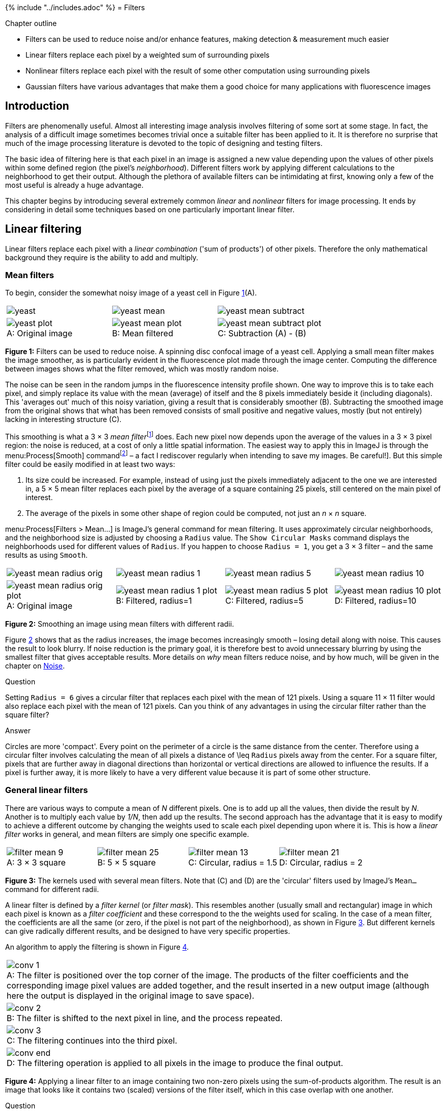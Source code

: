 {% include "../includes.adoc" %}
= Filters

[.chapter-outline]
.Chapter outline
--
* Filters can be used to reduce noise and/or enhance features, making detection & measurement much easier
* Linear filters replace each pixel by a weighted sum of surrounding pixels
* Nonlinear filters replace each pixel with the result of some other computation using surrounding pixels
* Gaussian filters have various advantages that make them a good choice for many applications with fluorescence images
--

[[introduction]]
Introduction
------------

Filters are phenomenally useful. Almost all interesting image analysis
involves filtering of some sort at some stage. In fact, the analysis of
a difficult image sometimes becomes trivial once a suitable filter has
been applied to it. It is therefore no surprise that much of the image
processing literature is devoted to the topic of designing and testing
filters.

The basic idea of filtering here is that each pixel in an image is
assigned a new value depending upon the values of other pixels within
some defined region (the pixel's _neighborhood_). Different filters
work by applying different calculations to the neighborhood to get
their output. Although the plethora of available filters can be
intimidating at first, knowing only a few of the most useful is already
a huge advantage.

This chapter begins by introducing several extremely common _linear_ and
_nonlinear_ filters for image processing. It ends by considering in
detail some techniques based on one particularly important linear
filter.

[[sec-processing_linear_filtering]]
Linear filtering
----------------

Linear filters replace each pixel with a _linear combination_ ('sum of
products') of other pixels. Therefore the only mathematical background
they require is the ability to add and multiply.

[[sec-processing_mean]]
Mean filters
~~~~~~~~~~~~

To begin, consider the somewhat noisy image of a yeast cell in
Figure <<fig-filt_yeast>>(A).

[sidebar]
[[fig-filt_yeast, 1]]
--
[cols="a,a,a"]
[frame=none, grid=none, halign=center]
|===
|image::images/yeast.png[align=center]
|image::images/yeast_mean.png[align=center]
|image::images/yeast_mean_subtract.png[align=center]

|image::images/yeast_plot.png[title="Original image" caption="A: " float=center]
|image::images/yeast_mean_plot.png[title="Mean filtered" caption="B: " float=center]
|image::images/yeast_mean_subtract_plot.png[title="Subtraction (A) - (B)" caption="C: " float=center]
|===
**Figure {counter:figure}:**
Filters can be used to reduce
noise. A spinning disc confocal image of a yeast cell. Applying a small
mean filter makes the image smoother, as is particularly evident in the
fluorescence plot made through the image center. Computing the
difference between images shows what the filter removed, which was
mostly random noise.
--

The noise can be seen in the random jumps in the
fluorescence intensity profile shown. One way to improve this is to take
each pixel, and simply replace its value with the mean (average) of
itself and the 8 pixels immediately beside it (including diagonals).
This 'averages out' much of this noisy variation, giving a result that
is considerably smoother (B). Subtracting the smoothed image from the
original shows that what has been removed consists of small positive and
negative values, mostly (but not entirely) lacking in interesting
structure \(C).

This smoothing is what a 3 × 3 __mean
filter__footnote:[Also called an _arithmetic mean_, _averaging_ or
_box-car filter_.] does. Each new pixel now depends upon the average of
the values in a 3 × 3 pixel region: the noise is
reduced, at a cost of only a little spatial information. The easiest way
to apply this in ImageJ is through the menu:Process[Smooth]
commandfootnote:[Note that the shortcut is kbd:[Shift + S] – a fact I
rediscover regularly when intending to save my images. Be careful!]. But
this simple filter could be easily modified in at least two ways:

1.  Its size could be increased. For example, instead of using just the
pixels immediately adjacent to the one we are interested in, a
5 × 5 mean filter replaces each pixel by the average
of a square containing 25 pixels, still centered on the main pixel of
interest.
2.  The average of the pixels in some other shape of region could be
computed, not just an _n_ × _n_ square.

menu:Process[Filters > Mean...] is ImageJ's general command for mean
filtering. It uses approximately circular neighborhoods, and the
neighborhood size is adjusted by choosing a `Radius` value. The
`Show Circular Masks` command displays the neighborhoods used for
different values of `Radius`. If you happen to choose `Radius = 1`, you
get a 3 × 3 filter – and the same results as using
`Smooth`.

[sidebar]
[[fig-mean_filter_sizes, 2]]
--
[cols="a,a,a,a"]
[frame=none, grid=none, halign=center]
|===
|image::images/yeast_mean_radius_orig.png[align=center]
|image::images/yeast_mean_radius_1.png[align=center]
|image::images/yeast_mean_radius_5.png[align=center]
|image::images/yeast_mean_radius_10.png[align=center]

|image::images/yeast_mean_radius_orig_plot.png[title="Original image" caption="A: " float=center]
|image::images/yeast_mean_radius_1_plot.png[title="Filtered, radius=1" caption="B: " float=center]
|image::images/yeast_mean_radius_5_plot.png[title="Filtered, radius=5" caption="C: " float=center]
|image::images/yeast_mean_radius_10_plot.png[title="Filtered, radius=10" caption="D: " float=center]
|===
**Figure {counter:figure}:**
Smoothing an image using mean filters with different radii.
--

Figure <<fig-mean_filter_sizes>> shows that as the radius increases, the
image becomes increasingly smooth – losing detail along with noise. This
causes the result to look blurry. If noise reduction is the primary
goal, it is therefore best to avoid unnecessary blurring by using the
smallest filter that gives acceptable results. More details on _why_
mean filters reduce noise, and by how much, will be given in
the chapter on <<../formation_noise/formation_noise.adoc#chap, Noise>>.

.Question
[.question]
****
Setting `Radius = 6` gives a circular filter that replaces
each pixel with the mean of 121 pixels. Using a square
11 × 11 filter would also replace each pixel with the
mean of 121 pixels. Can you think of any advantages in using the
circular filter rather than the square filter?

.Answer
[.solution]
--
Circles are more 'compact'. Every point on the perimeter of a
circle is the same distance from the center. Therefore using a circular
filter involves calculating the mean of all pixels a distance of
$$\leq$$ `Radius` pixels away from the center. For a square
filter, pixels that are further away in diagonal directions than
horizontal or vertical directions are allowed to influence the results.
If a pixel is further away, it is more likely to have a very different
value because it is part of some other structure.
--
****

[[sec-filters_linear_general]]
General linear filters
~~~~~~~~~~~~~~~~~~~~~~

There are various ways to compute a mean of __N__ different
pixels. One is to add up all the values, then divide the result by
__N__. Another is to multiply each value by __1/N__,
then add up the results. The second approach has the advantage that it
is easy to modify to achieve a different outcome by changing the weights
used to scale each pixel depending upon where it is. This is how a
_linear filter_ works in general, and mean filters are simply one
specific example.

[sidebar]
[[fig-filter_shapes, 3]]
--
[cols="a,a,a,a"]
[frame=none, grid=none, halign=center]
|===
|image::images/filter_mean_9.png[title="3 × 3 square" caption="A: " float=center]
|image::images/filter_mean_25.png[title="5 × 5 square" caption="B: " float=center]
|image::images/filter_mean_13.png[title="Circular, radius = 1.5" caption="C: " float=center]
|image::images/filter_mean_21.png[title="Circular, radius = 2" caption="D: " float=center]
|===
**Figure {counter:figure}:**
The kernels used with several mean filters. Note that \(C) and (D) are the 'circular' filters used by ImageJ's `Mean...` command for different radii.
--

A linear filter is defined by a _filter kernel_ (or _filter mask_). This
resembles another (usually small and rectangular) image in which each
pixel is known as a _filter coefficient_ and these correspond to the the
weights used for scaling. In the case of a mean filter, the coefficients
are all the same (or zero, if the pixel is not part of the
neighborhood), as shown in Figure <<fig-filter_shapes>>. But different
kernels can give radically different results, and be designed to have
very specific properties.

An algorithm to apply the filtering is shown in Figure <<fig-convolution>>.

[sidebar]
[[fig-convolution, 4]]
--
[cols="a"]
[frame=none, grid=none, halign=center]
|===
|image::images/conv_1.png[title="The filter is positioned over the top corner of the image. The products of the filter coefficients and the corresponding image pixel values are added together, and the result inserted in a new output image (although here the output is displayed in the original image to save space)." caption="A: " float=center]
|image::images/conv_2.png[title="The filter is shifted to the next pixel in line, and the process repeated." caption="B: " float=center]
|image::images/conv_3.png[title="The filtering continues into the third pixel." caption="C: " float=center]
|image::images/conv_end.png[title="The filtering operation is applied to all pixels in the image to produce the final output." caption="D: " float=center]
|===
**Figure {counter:figure}:**
Applying a linear filter to an image containing
two non-zero pixels using the sum-of-products algorithm. The result is
an image that looks like it contains two (scaled) versions of the filter
itself, which in this case overlap with one another.
--

.Question
[.question]
****
When filtering, the output for each pixel is usually put into
a new image – so that the original image is unchanged (although ImageJ
might switch the new image in place of the old as soon as it is
finished, so that it _looks_ like the image was changed).

Is the creation of a new image really necessary for the algorithm in
Figure <<fig-convolution>> to work, or does it just prevent the old image
being lost – allowing you to retrieve it by pressing `Undo`?

.Answer
[.solution]
A new image is needed for the algorithm to work. Otherwise, if
we put the results directly into the image we are still filtering then
we would only be guaranteed to get the correct result for the first
pixel. For later pixels, computations would involve a combination of
original and already-filtered pixel values, which would most likely give
a different final result.
--
****

[[defining-your-own-filters]]
Defining your own filters
~~~~~~~~~~~~~~~~~~~~~~~~~

The application of such filtering is often referred to as _convolution_,
and if you like you can go wild inventing your own filters using the
menu:Process[Filters > Convolve...] command. This allows you to choose
which specific coefficients the filter should have, arranged in rows and
columns. If you choose the `Normalize Kernel` option then the
coefficients are scaled so that they add to 1 (if possible), by dividing
by the sum of all the coefficients.

.Question
[.question]
****
When defining an _n_ × _n_ filter kernel with
`Convolve...`, ImageJ insists that __n__ is an odd number.
Why?

.Answer
[.solution]
If __n__ is an odd number, the filter has a clear
central pixel. This makes things easier whenever using the approach
outlined in Figure <<fig-convolution>>.
--
****

.Question
[.question]
****
Predict what happens when you convolve an image using a filter
that consists of a single coefficient with a value -1 in the following
cases:

1.  `Normalize Kernel` is checked
2.  You have a 32-bit image (`Normalize Kernel` is unchecked)
3.  You have an 8-bit image (`Normalize Kernel` is unchecked)

.Answer
[.solution]
--
The results of convolving with a single -1 coefficient in
different circumstances:

1.  _`Normalize Kernel` is checked_: Nothing at all happens. The
normalization makes the filter just a single 1... and convolving with a
single 1 leaves the image unchanged.
2.  _You have a 32-bit image (`Normalize Kernel` unchecked)_: The pixel
values become negative, and the image looks inverted.
3.  _You have an 8-bit image (`Normalize Kernel` unchecked)_: The pixel
values would become negative, but then cannot be stored in an 8-bit
unsigned integer form. Therefore, all pixels simply become clipped to
zero.
--
****

[[sec-filters_gradient]]
Gradient filters
~~~~~~~~~~~~~~~~

Often, we want to detect structures in images that are distinguishable
from the background because of their edges. So if we could detect the
edges we would be making good progress. Because an edge is usually
characterized by a relatively sharp transition in pixel values – i.e. by
a steep increase or decrease in the profile across the image – _gradient
filters_ can be used to help.

A very simple gradient filter has the coefficients `-1, 0, 1`. Applied
to an image, this replaces every pixel with the difference between the
pixel to the right and the pixel to the left. The output is positive
whenever the fluorescence is increasing horizontally, negative when the
fluorescence is decreasing, and zero if the fluorescence is constant –
_no matter what the original constant value was_, so that flat areas are
zero in the gradient image irrespective of their original brightness. We
can also rotate the filter by 90 and get a vertical gradient image
(Figure <<fig-processing_filters_gradient>>).

[sidebar]
[[fig-processing_filters_gradient, 5]]
--
[cols="a,a,a"]
[frame=none, grid=none, halign=center]
|===
|image::images/gradient_horizontal.png[title="Horizontal gradient" caption="A: " float=center]
|image::images/gradient_vertical.png[title="Vertical gradient" caption="B: " float=center]
|image::images/gradient_mag.png[title="Gradient magnitude" caption="C: " float=center]
|===
**Figure {counter:figure}:**
Using gradient filters and the gradient magnitude for edge enhancement.
--

Having two gradient images with positive and negative values can be
somewhat hard to work with. If we square all the pixels in each, the
values become positive. Then we can add both the horizontal and vertical
images together to combine their information. If we compute the square
root of the result, we get what is known as the __gradient
magnitude__footnote:[The equation then looks like Pythagoras' theorem:
$$G_{mag} = \sqrt{G_x^2 + G_y^2}$$], which has high values
around edges, and low values everywhere else. This is (almost) what is
done by the command menu:Process[Find Edges].

.Practical
[.practical]
****
Try calculating the gradient magnitude using `Duplicate...`,
`Convolve...`, `Image Calculator...` and several commands in the
menu:Process[Math ] submenu. If you need a sample image, you can use
menu:File[Open Samples > Blobs (25K)]. _(Be sure to pay attention to the
bit-depth!)_

.Answer
[.solution]
--
The process to calculate the gradient magnitude is:

1.  Convert the image to 32-bit and duplicate it
2.  Convolve one copy of the image with the horizontal gradient filter,
and one with the vertical
3.  Compute the square of both images (menu:Process[Math > Square])
4.  Use the image calculator to add the images together
5.  Compute the square root of the resulting image
(menu:Process[Math > Square Root])

Note that this process goes wrong if the image is stored in some
unsigned integer format, since it needs negative values.
--
****

.Question
[.question]
****
Suppose the mean pixel value of an image is 100. What will the
mean value be after applying a horizontal gradient filter?

.Answer
[.solution]
--
After applying a gradient filter, the image mean will be 0:
every pixel is added once and subtracted once when calculating the
result. If you are sceptical about this: test it, making sure the image
is 32-bit first.
--
****

.Practical
[.practical]
****
There is a LUT called `edges` in ImageJ. Applied to
menu:File[Open Samples > Blobs (25K)], it does a rather good job of
highlighting edges – without actually changing the pixels at all. How
does it work?

.Anwser
[.solution]
--
The `edges` LUT shows most low and high pixel values as black
– and uses lighter shades of gray only for a small range of values in
between (see menu:Image[Color > Edit LUT...]). In any image with a good
separation of background and foreground pixels, but which still has a
somewhat smooth transition between them, this means everything but the
edges can appear black.
--
****

[[sec-conv_corr]]
Convolution & correlation
~~~~~~~~~~~~~~~~~~~~~~~~~

Although linear filtering and convolution are terms that are often used
synonymously, the former is a quite general term while the latter can be
used in a somewhat more restricted sense. Specifically, for convolution
the filter should be rotated by 180 before applying the algorithm of
Figure <<fig-convolution>>. If the algorithm is applied without the
rotation, the result is really a _correlation_. However, this
distinction is not always kept in practice; convolution is the more
common term, and often used in image processing literature whenever no
rotation is applied. Fortunately, much of the time we use symmetric
filters, in which case it makes absolutely no difference which method is
used. But for gradient filters, for example, it is good to be aware that
the sign out the output (i.e. positive or negative) would be affected.

.Why rotate a filter for convolution?
[.info]
****
It may not be entirely clear why
rotating a filter for convolution would be worthwhile. One partial
explanation is that if you convolve a filter with an image containing
only a single non-zero pixel that has a value of one, the result is an
exact replica of the filter. But if you correlate the filter with the
same image, the result is a rotated version of the filter. This can be
inferred from Figures <<fig-convolution>>A and <<fig-convolution>>B: you can see that
when the bottom right value of the filter overlaps with the first
non-zero pixel, it results in the filter coefficient's value being
inserted in the top left of the image. Thus the application of the
algorithm in Figure <<fig-convolution>> inherently involves a rotation,
and by rotating the filter first this is simply 'corrected'.

This leads to an equivalent way to think of convolution: each pixel
value in an image scales the filter, and then these scaled filters
replace the original pixels in the image – with overlapping values added
together (Figure <<fig-convolution_alt>>). This idea reappears in
<<../formation_spatial/formation_spatial.adoc#chap, Blur & the PSF>>, because convolution happens to also
describe the blur inherent in light microscopy.

[sidebar]
[[fig-convolution_alt, 6]]
--
[cols="a,a"]
[frame=none, grid=none, halign=center]
|===
|image::images/conv_alt_1.png[title="A copy of the filter is centered on every non-zero pixel in the image, and its coefficients are multiplied by the value of that pixel." caption="A: " float=center]
|image::images/conv_alt_2.png[title="The coefficients of the scaled filters are assigned to the pixels of the output image, and overlapping values added together." caption="B: " float=center]
|===
**Figure {counter:figure}:**
An alternative view of convolution as the summation of many scaled filters.
Here, only two pixels in the original image have non-zero values so only
two copies of the filter are needed, but often all pixels are non-zero –
resulting in the addition of as many scaled filters as there are pixels.
The final image computed this way is the same as that obtained by the
method in Figure <<fig-convolution>> – assuming either symmetrical
filters, or that one of them has been rotated.
--
****

.Question
[.question]
****
Does ImageJ's `Convolve...` command really implement
convolution – or is it actually correlation?

.Answer
[.solution]
At the time of writing, the `Convolve...` command actually
applies correlation!
--
****

.Filtering at image boundaries
[.info]
****
image:images/filter_corner.png[width=140,float=right]
If a filter consists of more than one coefficient, the neighborhood
will extend beyond the image boundaries when filtering some pixels
nearby. These boundary pixels could simply be ignored and left with
their original values, but for large neighborhoods this would result in
much of the image being unfiltered. Alternative options include treating
every pixel beyond the boundary as zero, replicating the closest valid
pixel, treating the image as if it is part of a periodic tiling, or
mirroring the internal values (Figure <<fig-filter_boundaries>>).

[sidebar]
[[fig-filter_boundaries, 7]]
--
[cols="a,a,a"]
[frame=none, grid=none, halign=center]
|===
.2+|image::images/boundary_original.png[title="Original image" caption="A: " float=center]
|image::images/boundary_zeros.png[title="Zeros" caption="B: " float=center]
|image::images/boundary_replicate.png[title="Replication" caption="C: " float=center]
|image::images/boundary_circular.png[title="Zeros" caption="D: " float=center]
|image::images/boundary_symmetric.png[title="Replication" caption="E: " float=center]
|===
**Figure {counter:figure}:**
Methods for determining suitable values for pixels beyond image boundaries when filtering.
--
****

.Practical
[.practical]
****
Using any image, work out which of the methods for dealing
with boundaries shown in Figure <<fig-filter_boundaries>> is used by
ImageJ's `Convolve...` command.

.Answer
[.solution]
--
Replication of boundary pixels is the default method used by
`Convolve...` in ImageJ (although other filtering plugins by different
authors might use different methods).

My approach to test this involved using `Convolve...` with a filter that
consisting of a 1 followed by a lot of zeros (e.g.
`1 0 0 0 0 0 0 0 0 0 0 0 0`). This basically shifts the image to the
right, bringing whatever is outside the image boundary into view.
--
****

[[nonlinear-filters]]
Nonlinear filters
-----------------

Linear filters involve taking neighborhoods of pixels, scaling them by
specified constants, and adding the results to get new pixel values.
Nonlinear filters also make use of neighborhoods of pixels, but with
different calculations to obtain the output. Here we will consider one
especially important family of nonlinear filters.

[[sec-rank_filters]]
Rank filters
~~~~~~~~~~~~

_Rank filters_ effectively sort the values of all the neighboring
pixels in ascending order, and then choose the output based upon this
ordered list. The most common example is the _median filter_, in which
the pixel value at the center of the list is used for the filtered
output.

[sidebar]
[[fig-rank_results, 8]]
--
[cols="a"]
[frame=none, grid=none, halign=center, width=60%]
|===
|image::images/rank_results.png[float=center]
|===
**Figure {counter:figure}:**
Results of different 3 × 3 rank filters when
processing a single neighborhood in an image. The output of a
3 × 3 mean filter in this case would also be 15.
--

The result of applying a median filter is often similar to that of applying a mean filter, but has
the major advantage of removing extreme isolated values completely,
_without allowing them to have an impact upon surrounding pixels_. This
is in contrast to a mean filter, which cannot ignore extreme pixels but
rather will smooth them out into occupying larger regions
(Figure <<fig-processing_filters_speckled>>). However, a disadvantage of a
median filter is that it can seem to introduce patterns or textures that
were not present in the original image, at least whenever the size of
the filter increases (see Figure <<fig-processing_filters>>D). Another
disadvantage is that large median filters tend to be slow.

[sidebar]
[[fig-processing_filters_speckled, 9]]
--
[cols="a,a"]
[frame=none, grid=none, halign=center]
|===
|image::images/filters_speckled_mean.png[title="Mean filter" caption="A: " float=center]
|image::images/filters_speckled_median.png[title="Median filter" caption="B: " float=center]
|===
**Figure {counter:figure}:**
Applying mean and median filters
(radius = 1 pixel) to an image containing isolated extreme values (known
as _salt and pepper noise_). A mean filter reduces the intensity of the
extreme values but spreads out their influence, while a small median
filter is capable of removing them completely with a minimal effect upon
the rest of the image.
--

Other rank filters include the _minimum_ and _maximum_ filters, which
replace each pixel value with the minimum or maximum value in the
surrounding neighborhood respectively
(Figure <<fig-processing_filters_rank>>). They will become more important
when we discuss <<../binary/binary.adoc#chap, Binary images>>.

[sidebar]
[[fig-processing_filters_rank, 10]]
--
[cols="a,a,a"]
[frame=none, grid=none, halign=center]
|===
|image::images/filters_median_orig.png[title="Median filter" caption="A: " float=center]
|image::images/filters_maximum_orig.png[title="Maximum filter" caption="B: " float=center]
|image::images/filters_minimum_orig.png[title="Minimum filter" caption="C: " float=center]
|===
**Figure {counter:figure}:**
The result of applying three rank
filters (radius = 1 pixel) to the noise-free image in Figure <<fig-processing_filters>>A.
--

.Question
[.question]
****
What would happen if you subtract a minimum filtered image
(e.g. Figure <<fig-processing_filters_rank>>C) from a maximum filtered image
(Figure <<fig-processing_filters_rank>>B)?

.Answer
[.solution]
--
Subtracting a minimum from a maximum filtered image would be another way to accent the edges:

[cols="a", width=50%]
[frame=none, grid=none, halign=center]
|===
|image::images/filters_maximum_minus_minimum.png[float="center"]
|===
--
****


.Removing outliers
[.info]
****
Figure <<fig-processing_filters_speckled>> shows that median filtering is
much better than mean filtering for removing outliers. We might
encounter this if something in the microscope is not quite functioning
as expected or if dark noise is a problem, but otherwise we expect the
noise in fluorescence microscopy images to produce few really extreme
values (see <<../formation_noise/formation_noise.adoc#chap, Noise>>).

Nevertheless, menu:Process[Noise > Remove Outliers...] provides an
alternative if isolated bright values are present. This is a nonlinear
filter that inserts median values _only whenever a pixel is found that
is further away from the local median than some adjustable threshold_.
It is therefore like a more selective median filter that will only
modify the image at pixels where it is considered really necessary. The
main difficulty is then choosing a sensible threshold.
****

[[sec-filters_gaussian]]
Gaussian filters
----------------

[[gaussian-filters-from-gaussian-functions]]
Gaussian filters from Gaussian functions
~~~~~~~~~~~~~~~~~~~~~~~~~~~~~~~~~~~~~~~~

We end this chapter with one fantastically important linear filter, and
some variants based upon it. A _Gaussian filter_ is a linear filter that
also smooths an image and reduces noise. However, unlike a mean filter –
for which even the furthest away pixels in the neighborhood influence
the result by the same amount as the closest pixels – the smoothing of a
Gaussian filter is weighted so that the influence of a pixel decreases
with its distance from the filter center. This tends to give a better
result in many cases (Figure <<fig-filt_smoothing>>).

[sidebar]
[[fig-filt_smoothing, 11]]
--
[cols="a,a,a"]
[frame=none, grid=none, halign=center]
|===
|image::images/filt_dots.png[title="Original dots" caption="A: " float=center]
|image::images/filt_dots_mean.png[title="Mean filtered" caption="B: " float=center]
|image::images/filt_dots_gaussian.png[title="Gaussian filtered" caption="C: " float=center]
|===
**Figure {counter:figure}:**
Comparing a mean and Gaussian
filter. The mean filter can introduce patterns and maxima where
previously there were none. For example, the brightest region in (B) is one
such maximum – _but the values of all pixels in the same region in (A) were
zero!_ By contrast, the Gaussian filter produced a smoother, more
visually pleasing result, less prone to this effect \(C).
--

The coefficients of a Gaussian filter are determined from a Gaussian
function (Figure <<fig-gaussian_2d>>), and its size is controlled by a
$$\sigma$$ value – so when working with ImageJ's
`Gaussian Blur...` command, you will need to specify this rather than
the filter radius. $$\sigma$$ is equivalent to the standard
deviation of a normal (i.e. Gaussian) distribution.

[sidebar]
[[fig-gaussian_2d, 12]]
--
image::images/maths_gaussian_2d.png[width=160,float=right]
**Figure {counter:figure}:**
Surface plot of a 2D Gaussian function, calculated using the
equation

$$g(x, y) = Ae^{-(\frac{x^2 + y^2}{2\sigma^2})}$$

The
scaling factor $$A$$ is used to make the entire volume under
the surface equal to 1, which in terms of filtering means that the
coefficients add to 1 and the image will not be unexpectedly scaled. The
size of the function is controlled by $$\sigma$$.
--

A comparison of several filters is shown in Figure <<fig-processing_filters>>.

[sidebar]
[[fig-processing_filters, 13]]
--
[cols="a,a"]
[frame=none, grid=none, halign=center]
|===
|image::images/filters_orig.png[title="Original, noise-free image" caption="A: " float=center]
|image::images/filters_noisy.png[title="Noisy image" caption="B: " float=center]
|image::images/filters_mean_2.png[title="Mean filtered, radius = 2" caption="C: " float=center]
|image::images/filters_median_2.png[title="Median filtered, radius = 2" caption="D: " float=center]
|image::images/filters_gaussian_1.png[title="Gaussian filtered, $$\sigma = 1$$" caption="E: " float=center]
|image::images/filters_gaussian_2_5.png[title="Gaussian filtered, $$\sigma = 2.5$$" caption="F: " float=center]
|===
**Figure {counter:figure}:**
The effects of various linear and nonlinear filters upon a noisy image of a fixed cell.
--


[[filters-of-varying-sizes]]
Filters of varying sizes
~~~~~~~~~~~~~~~~~~~~~~~~

Gaussian filters have useful properties that make them generally
preferable to mean filters, some of which will be mentioned in
<<../formation_spatial/formation_spatial.adoc#chap, Blur & the PSF>> (others require a trip into Fourier
space, beyond the scope of this book). Therefore if in doubt regarding
which filter to use for smoothing, Gaussian is likely to be the safer
choice.  Nevertheless, your decisions are not at an end since the size of the filter still needs to be chosen.

A small filter will mostly suppress noise, because noise masquerades as
tiny fluorescence fluctuations at individual pixels. As the filter size
increases, Gaussian filtering starts to suppress larger structures
occupying multiple pixels – reducing their intensities and increasing
their sizes, until eventually they would be smoothed into surrounding
regions (Figure <<fig-gaussian_effects>>). By varying the filter size, we
can then decide the _scale_ at which the processing and analysis should
happen.

[sidebar]
[[fig-gaussian_effects, 14]]
--
[cols="a,a,a"]
[frame=none, grid=none, halign=center]
|===
|image::images/gaussian_effects_sigma_0.png[title="Original image" caption="A: " float=center]
|image::images/gaussian_effects_sigma_2.png[title="Gaussian $$\sigma = 2$$" caption="B: " float=center]
|image::images/gaussian_effects_sigma_5.png[title="Gaussian $$\sigma = 5$$" caption="C: " float=center]
3+|image::images/gaussian_effects_plot.png[title="Profile plots of the intensity in the red channel of the image" caption="D: " float=center]
|===
**Figure {counter:figure}:**
The effect of Gaussian filtering on the size and
intensity of structures. The image is taken from
menu:File[Open Samples > HeLa Cells], with some additional simulated noise
added to show that this is also reduced by Gaussian filtering.
--

Figure <<fig-edge_sigma>> shows an example of when this is useful. Here,
gradient magnitude images are computed similar to that in
Figure <<fig-processing_filters_gradient>>, but because the original image
is now noisy the initial result is not very useful – with even strong
edges being buried amid noise (B). Applying a small Gaussian filter prior
to computing the gradient magnitude gives much better results \(C), but if
we only wanted the very strongest edges then a larger filter would be
better (D).

[sidebar]
[[fig-edge_sigma, 15]]
--
[cols="a,a,a,a"]
[frame=none, grid=none, halign=center]
|===
|image::images/edge_sigma_orig.png[title="Original image" caption="A: " float=center]
|image::images/edge_sigma_0.png[title="No smoothing" caption="B: " float=center]
|image::images/edge_sigma_2.png[title="Gaussian $$\sigma=2$$" caption="C: " float=center]
|image::images/edge_sigma_5.png[title="Gaussian $$\sigma=5$$" caption="D: " float=center]
|===
**Figure {counter:figure}:**
Applying Gaussian filters before
computing the gradient magnitude changes the scale at which edges are
enhanced.
--

[[sec-spots_gauss_diff]]
Difference of Gaussians filtering
~~~~~~~~~~~~~~~~~~~~~~~~~~~~~~~~~

So Gaussian filters can be chosen to suppress small structures. But what
if we also wish to suppress large structures – so that we can
concentrate on detecting or measuring structures with sizes inside a
particular range?

We already have the pieces necessary to construct one solution. Suppose
we apply one Gaussian filter to reduce small structures. Then we apply a
second Gaussian filter, bigger than the first, to a duplicate of the
image. This will remove even more structures, while still preserving the
largest features in the image. But if we finally subtract this second
filtered image from the first, we are left with an image that contains
the information that 'falls between' the two smoothing scales we used.
This process is called difference of Gaussians (DoG) filtering, and it
is especially useful for detecting small spots or as an alternative to
the gradient magnitude for enhancing edges (Figure <<fig-dog_red_hela>>).

[sidebar]
[[fig-dog_red_hela, 16]]
--
[cols="a,a,a,a"]
[frame=none, grid=none, halign=center]
|===
|image::images/dog_red.png[title="Original image" caption="A: "loat=center]
|image::images/dog_red_1_2.png[title="DoG, $$\sigma = $$1, 2" caption="B: " float=center]
|image::images/dog_red_2_4.png[title="DoG, $$\sigma = $$2, 4" caption="C: " float=center]
|image::images/dog_red_4_8.png[title="DoG, $$\sigma = $$4, 8" caption="D: " float=center]
|===
**Figure {counter:figure}:**
Difference of Gaussian filtering of the same image at various scales.
--

.DoG filters
[.info]
****
In fact, to get the result of DoG filtering it is not
necessary to filter the image twice and subtract the results. We could
equally well subtract the coefficients of the larger filter from the
smaller first (after making sure both filters are the same size by
adding zeros to the edges as required), then apply the resulting filter
to the image only once (Figure <<fig-dog_plots>>).

[sidebar]
[[fig-dog_plots, 17]]
--
[cols="a,a,a"]
[frame=none, grid=none, halign=center]
|===
|image::images/dog_plot_small.png[title="Small Gaussian filter" caption="A: " float=center]
|image::images/dog_plot_large.png[title="Larger Gaussian filter" caption="B: " float=center]
|image::images/dog_plot_diff.png[title="DoG filter" caption="C: " float=center]
|===
**Figure {counter:figure}:**
Surface plots of two Gaussian filters with small
and large $$\sigma$$, and the result of subtracting the latter
from the former. The sum of the coefficients for and is one in each
case, while the coefficients of add to zero.
--
****

[[sec-spots_log]]
Laplacian of Gaussian filtering
~~~~~~~~~~~~~~~~~~~~~~~~~~~~~~~

One minor complication with DoG filtering is the need to select two
different values of $$\sigma$$. A similar operation, which
requires only a single $$\sigma$$ and a single filter, is
Laplacian of Gaussian (LoG) filtering. The appearance of a LoG filter is
like an upside-down DoG filter (Figure <<fig-log_plots>>), but if the
resulting filtered image is inverted then the results are
comparablefootnote:[A LoG filter is also often referred to as a
_mexican-hat filter_, although clearly the filter (or the hat-wearer)
should be inverted for the name to make more sense.]. You can test out
LoG filtering in Fiji using
menu:Plugins[Feature Extraction > FeatureJ > FeatureJ Laplacian]footnote:[This now requires the use of a separate update site - see https://imagescience.org/meijering/software/featurej/ for installation information.].

[sidebar]
[[fig-log_plots, 18]]
--
[cols="a,a"]
[frame=none, grid=none, halign=center]
|===
|image::images/log_plot.png[title="Laplacian of Gaussian filter" caption="A: " float=center]
|image::images/log_plot_inverted.png[title="Inverted version of " caption="B: " float=center]
|===
**Figure {counter:figure}:**
Surface plot of a LoG filter.
This closely resembles Figure <<fig-dog_plots>>, but inverted so that the
negative values are found in the filter center.
--

[sidebar]
[[fig-dog_on_log, 19]]
--
[cols="a,a,a"]
[frame=none, grid=none, halign=center]
|===
|image::images/dog_on_log_orig.png[title="Original image" caption="A: " float=center]
|image::images/dog_on_log_gaussians.png[title="DoG filtered" caption="B: " float=center]
|image::images/dog_on_log_laplacian.png[title="LoG filtered" caption="C: " float=center]
|===
**Figure {counter:figure}:**
Application of DoG and LoG
filtering to an image. Both methods enhance the appearance of spot-like
structures, and (to a lesser extent) edges, and result in an image
containing both positive and negative values with an overall mean of
zero. In the case of LoG filtering, inversion is involved: darker points
become bright after filtering.
--

.Practical
[.practical]
****
Why does the `FeatureJ Laplacian` command have a
`Detect zero-crossings` option? If you are unsure, you can try it out on
`DoG_on_LoG.png`. You should also investigate the effects of changing
the `Smoothing scale` option.

.Answer
[.solution]
--
After computing the LoG filtered image,
`Detect zero-crossings` identifies locations where the sign of adjacent
pixels changes from negative-to-positive (or vice versa). Thanks to the
properties of the Laplacian operator, these correspond to edges.
Unfortunately, they often give rather a lot more edges than you might
like – but by increasing the `Smoothing scale` parameter, the sigma
value is increased to cause more smoothing and thereby reduce the edges
caused by small structures or noise (see Figure <<fig-edge_sigma>>).
--
****

[[unsharp-masking]]
Unsharp masking
~~~~~~~~~~~~~~~

Finally, a related technique widely-used to enhance the visibility of
details in images – although _not_ advisable for quantitative analysis –
is _unsharp masking_ (menu:Process[Filters > Unsharp mask...]).

This uses a Gaussian filter first to blur the edges of an image, and
then subtracts it from the original. But rather than stop there, the
subtracted image is multiplied by some weighting factor and _added back_
to the original. This gives an image that looks much the same as the
original, but with edges sharpened by an amount dependent upon the
chosen weight.

[sidebar]
[[fig-unsharp_masking, 20]]
--
[cols="a,a,a"]
[frame=none, grid=none, halign=center]
|===
|image::images/unsharp_masking_orig.png[title="Original image" caption="A: " float=center]
|image::images/unsharp_masking_1_subtract.png[title="Gaussian subtracted" caption="B: " float=center]
|image::images/unsharp_masking_1_09.png[title="Unsharp masked" caption="C: " float=center]
|===
**Figure {counter:figure}:**
The application of unsharp
masking to a blurred image. First a Gaussian-smoothed version of the
image ($$\sigma = 1$$) is subtracted from the original, scaled
($$weight = 0.7$$) and added back to the original.
--

Unsharp masking can improve the visual appearance of an image, but it is
important to remember that it modifies the image content in a way that
might well be considered suspicious in scientific circles. Therefore, if
you apply unsharp masking to any image you intend to share with the
world you should have a good justification and certainly admit what you
have done. If you want a more theoretically justified method to improve
image sharpness, it may be worth looking into '(maximum likelihood)
deconvolution' algorithms.
